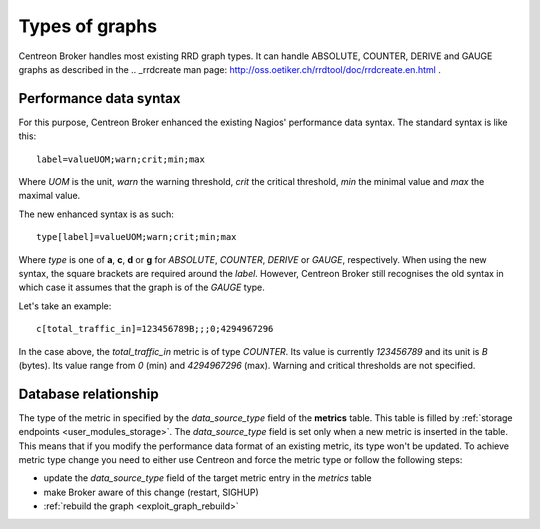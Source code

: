 .. _graphic_types:

###############
Types of graphs
###############

Centreon Broker handles most existing RRD graph types. It can handle
ABSOLUTE, COUNTER, DERIVE and GAUGE graphs as described in the
.. _rrdcreate man page: http://oss.oetiker.ch/rrdtool/doc/rrdcreate.en.html .

Performance data syntax
=======================

For this purpose, Centreon Broker enhanced the existing Nagios'
performance data syntax. The standard syntax is like this::

  label=valueUOM;warn;crit;min;max

Where *UOM* is the unit, *warn* the warning threshold, *crit* the
critical threshold, *min* the minimal value and *max* the maximal
value.

The new enhanced syntax is as such::

  type[label]=valueUOM;warn;crit;min;max

Where *type* is one of **a**, **c**, **d** or **g** for *ABSOLUTE*,
*COUNTER*, *DERIVE* or *GAUGE*, respectively. When using the new syntax,
the square brackets are required around the *label*. However, Centreon
Broker still recognises the old syntax in which case it assumes that the
graph is of the *GAUGE* type.

Let's take an example::

  c[total_traffic_in]=123456789B;;;0;4294967296

In the case above, the *total_traffic_in* metric is of type *COUNTER*.
Its value is currently *123456789* and its unit is *B* (bytes). Its
value range from *0* (min) and *4294967296* (max). Warning and critical
thresholds are not specified.

Database relationship
=====================

The type of the metric in specified by the *data_source_type* field of
the **metrics** table. This table is filled by
:ref:`storage endpoints <user_modules_storage>`. The *data_source_type*
field is set only when a new metric is inserted in the table. This means
that if you modify the performance data format of an existing metric,
its type won't be updated. To achieve metric type change you need to
either use Centreon and force the metric type or follow the following
steps:

- update the *data_source_type* field of the target metric entry in
  the *metrics* table
- make Broker aware of this change (restart, SIGHUP)
- :ref:`rebuild the graph <exploit_graph_rebuild>`
